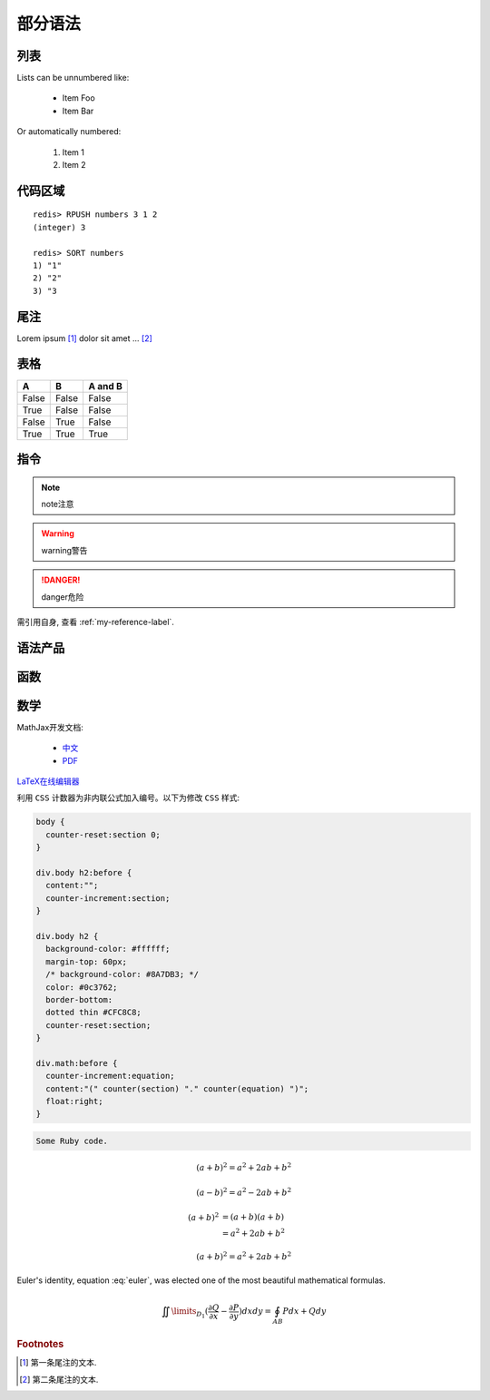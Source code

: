 ﻿部分语法
========

.. _my-reference-label:

列表
----

Lists can be unnumbered like:

 * Item Foo
 * Item Bar

Or automatically numbered:

 #. Item 1
 #. Item 2


代码区域
--------

::

   redis> RPUSH numbers 3 1 2
   (integer) 3

   redis> SORT numbers
   1) "1"
   2) "2"
   3) "3

尾注
----

Lorem ipsum [#]_ dolor sit amet ... [#]_

表格
----

=====  =====  =======
A      B      A and B
=====  =====  =======
False  False  False
True   False  False
False  True   False
True   True   True
=====  =====  =======

指令
----

.. note:: 
   note注意

.. warning::
   warning警告
   
.. danger::
   danger危险


需引用自身, 查看 :ref:`my-reference-label`.


语法产品
--------
.. productionlist::
   try_stmt: try1_stmt | try2_stmt
   try1_stmt: "try" ":" `suite`
            : ("except" [`expression` ["," `target`]] ":" `suite`)+
            : ["else" ":" `suite`]
            : ["finally" ":" `suite`]
   try2_stmt: "try" ":" `suite`
            : "finally" ":" `suite`


函数
----

.. py:function:: format_exception(etype, value, tb[, limit=None])

   Format the exception with a traceback.

   :param etype: exception type
   :param value: exception value
   :param tb: traceback object
   :param limit: maximum number of stack frames to show
   :type limit: integer or None
   :rtype: list of strings
   
   
数学
----
MathJax开发文档:

 * `中文 <https://mathjax-chinese-doc.readthedocs.org/en/latest/>`_
 * `PDF <https://media.readthedocs.org/pdf/mathjax/v2.2-latest/mathjax.pdf/>`_
 
`LaTeX在线编辑器 <http://zh.numberempire.com/texequationeditor/equationeditor.php/>`_
	
利用 ``CSS`` 计数器为非内联公式加入编号。以下为修改 ``CSS`` 样式:

.. code-block:: css

   body {
     counter-reset:section 0;
   }
   
   div.body h2:before {
     content:"";
     counter-increment:section;
   }

   div.body h2 {
     background-color: #ffffff;
     margin-top: 60px;
     /* background-color: #8A7DB3; */ 
     color: #0c3762;
     border-bottom:
     dotted thin #CFC8C8;
     counter-reset:section;
   }
 
   div.math:before {
     counter-increment:equation;
     content:"(" counter(section) "." counter(equation) ")";
     float:right;
   }

.. code-block:: ruby

   Some Ruby code.
    
 	
.. math::

   (a + b)^2 = a^2 + 2ab + b^2

   (a - b)^2 = a^2 - 2ab + b^2
   
.. math::

   (a + b)^2  &=  (a + b)(a + b) \\
              &=  a^2 + 2ab + b^2

.. math:: (a + b)^2 = a^2 + 2ab + b^2

.. math::
   :nowrap:

   \begin{eqnarray}
      y    & = & ax^2 + bx + c \\
      f(x) & = & x^2 + 2xy + y^2
   \end{eqnarray}
   
.. math:: e^{i\pi} + 1 = 0
   :label: euler
          
Euler's identity, equation :eq:`euler`, was elected one of the most
beautiful mathematical formulas.

.. math::

   \iint\limits_{{D_1}} {(\frac{{\partial Q}}{{\partial x}} - \frac{{\partial P}}{{\partial y}})}dxdy = \oint_{AB} {Pdx + Qdy} 
   
.. rubric:: Footnotes

.. [#] 第一条尾注的文本.
.. [#] 第二条尾注的文本.
 
